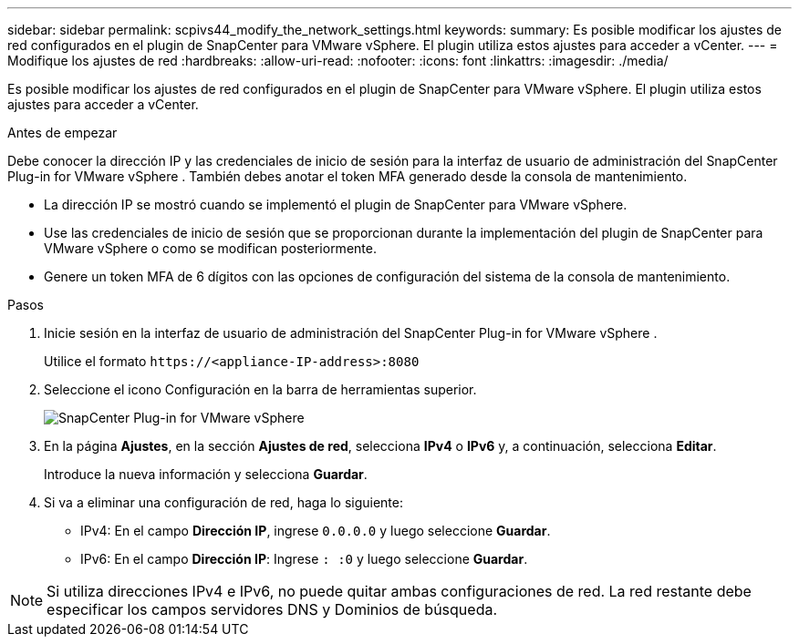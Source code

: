 ---
sidebar: sidebar 
permalink: scpivs44_modify_the_network_settings.html 
keywords:  
summary: Es posible modificar los ajustes de red configurados en el plugin de SnapCenter para VMware vSphere. El plugin utiliza estos ajustes para acceder a vCenter. 
---
= Modifique los ajustes de red
:hardbreaks:
:allow-uri-read: 
:nofooter: 
:icons: font
:linkattrs: 
:imagesdir: ./media/


[role="lead"]
Es posible modificar los ajustes de red configurados en el plugin de SnapCenter para VMware vSphere. El plugin utiliza estos ajustes para acceder a vCenter.

.Antes de empezar
Debe conocer la dirección IP y las credenciales de inicio de sesión para la interfaz de usuario de administración del SnapCenter Plug-in for VMware vSphere .  También debes anotar el token MFA generado desde la consola de mantenimiento.

* La dirección IP se mostró cuando se implementó el plugin de SnapCenter para VMware vSphere.
* Use las credenciales de inicio de sesión que se proporcionan durante la implementación del plugin de SnapCenter para VMware vSphere o como se modifican posteriormente.
* Genere un token MFA de 6 dígitos con las opciones de configuración del sistema de la consola de mantenimiento.


.Pasos
. Inicie sesión en la interfaz de usuario de administración del SnapCenter Plug-in for VMware vSphere .
+
Utilice el formato `\https://<appliance-IP-address>:8080`

. Seleccione el icono Configuración en la barra de herramientas superior.
+
image:scpivs44_image31.png["SnapCenter Plug-in for VMware vSphere"]

. En la página *Ajustes*, en la sección *Ajustes de red*, selecciona *IPv4* o *IPv6* y, a continuación, selecciona *Editar*.
+
Introduce la nueva información y selecciona *Guardar*.

. Si va a eliminar una configuración de red, haga lo siguiente:
+
** IPv4: En el campo *Dirección IP*, ingrese `0.0.0.0` y luego seleccione *Guardar*.
** IPv6: En el campo *Dirección IP*: Ingrese `: :0` y luego seleccione *Guardar*.





NOTE: Si utiliza direcciones IPv4 e IPv6, no puede quitar ambas configuraciones de red. La red restante debe especificar los campos servidores DNS y Dominios de búsqueda.
